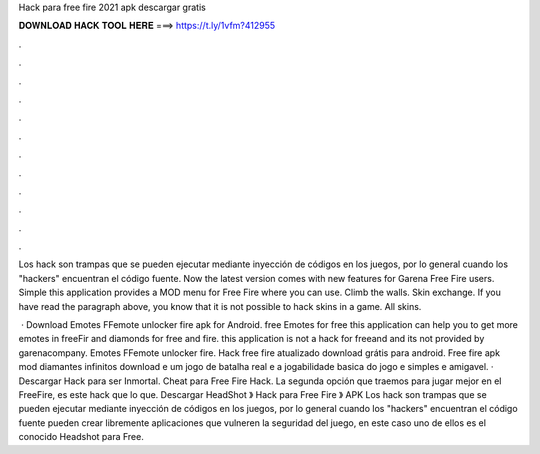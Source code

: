 Hack para free fire 2021 apk descargar gratis



𝐃𝐎𝐖𝐍𝐋𝐎𝐀𝐃 𝐇𝐀𝐂𝐊 𝐓𝐎𝐎𝐋 𝐇𝐄𝐑𝐄 ===> https://t.ly/1vfm?412955



.



.



.



.



.



.



.



.



.



.



.



.

Los hack son trampas que se pueden ejecutar mediante inyección de códigos en los juegos, por lo general cuando los "hackers" encuentran el código fuente. Now the latest version comes with new features for Garena Free Fire users. Simple this application provides a MOD menu for Free Fire where you can use. Climb the walls. Skin exchange. If you have read the paragraph above, you know that it is not possible to hack skins in a game. All skins.

 · Download Emotes FFemote unlocker fire apk for Android. free Emotes for free this application can help you to get more emotes in freeFir and diamonds for free and fire. this application is not a hack for freeand and its not provided by garenacompany. Emotes FFemote unlocker fire.  Hack free fire atualizado download grátis para android. Free fire apk mod diamantes infinitos download e um jogo de batalha real e a jogabilidade basica do jogo e simples e amigavel. · Descargar Hack para ser Inmortal. Cheat para Free Fire Hack. La segunda opción que traemos para jugar mejor en el FreeFire, es este hack que lo que. Descargar HeadShot 》 Hack para Free Fire 》 APK Los hack son trampas que se pueden ejecutar mediante inyección de códigos en los juegos, por lo general cuando los "hackers" encuentran el código fuente pueden crear libremente aplicaciones que vulneren la seguridad del juego, en este caso uno de ellos es el conocido Headshot para Free.
